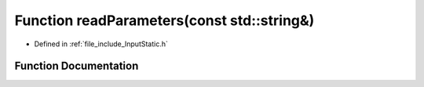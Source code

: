 .. _exhale_function__input_static_8h_1adeeab991207ae4156d7218ed1d7eb869:

Function readParameters(const std::string&)
===========================================

- Defined in :ref:`file_include_InputStatic.h`


Function Documentation
----------------------


.. doxygenfunction:: readParameters(const std::string&)
   :project: mechanical_layer